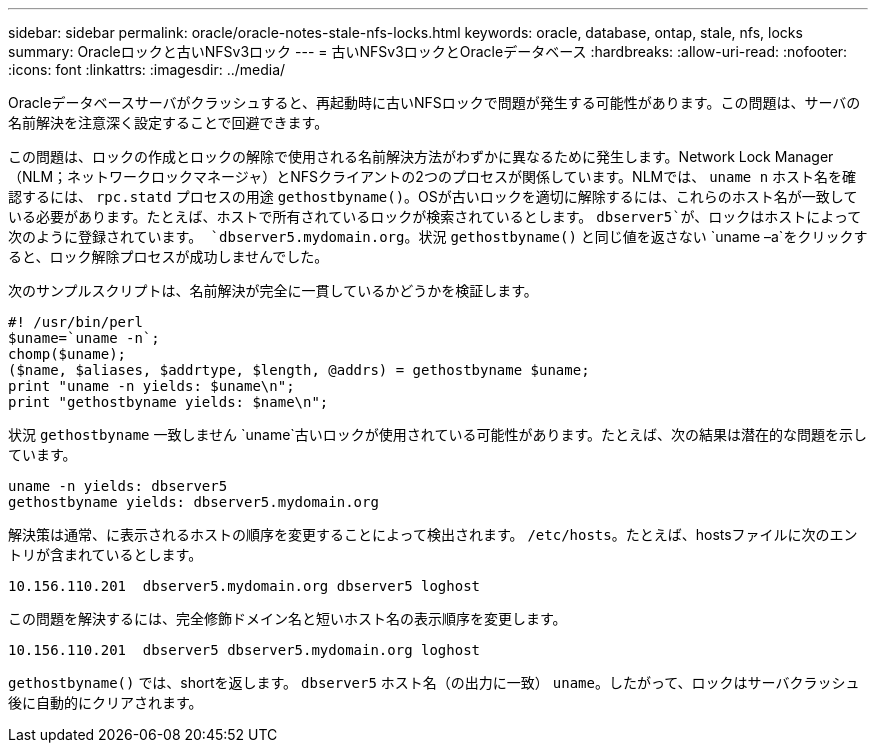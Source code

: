 ---
sidebar: sidebar 
permalink: oracle/oracle-notes-stale-nfs-locks.html 
keywords: oracle, database, ontap, stale, nfs, locks 
summary: Oracleロックと古いNFSv3ロック 
---
= 古いNFSv3ロックとOracleデータベース
:hardbreaks:
:allow-uri-read: 
:nofooter: 
:icons: font
:linkattrs: 
:imagesdir: ../media/


[role="lead"]
Oracleデータベースサーバがクラッシュすると、再起動時に古いNFSロックで問題が発生する可能性があります。この問題は、サーバの名前解決を注意深く設定することで回避できます。

この問題は、ロックの作成とロックの解除で使用される名前解決方法がわずかに異なるために発生します。Network Lock Manager（NLM；ネットワークロックマネージャ）とNFSクライアントの2つのプロセスが関係しています。NLMでは、 `uname n` ホスト名を確認するには、 `rpc.statd` プロセスの用途 `gethostbyname()`。OSが古いロックを適切に解除するには、これらのホスト名が一致している必要があります。たとえば、ホストで所有されているロックが検索されているとします。 `dbserver5`が、ロックはホストによって次のように登録されています。 `dbserver5.mydomain.org`。状況 `gethostbyname()` と同じ値を返さない `uname –a`をクリックすると、ロック解除プロセスが成功しませんでした。

次のサンプルスクリプトは、名前解決が完全に一貫しているかどうかを検証します。

....
#! /usr/bin/perl
$uname=`uname -n`;
chomp($uname);
($name, $aliases, $addrtype, $length, @addrs) = gethostbyname $uname;
print "uname -n yields: $uname\n";
print "gethostbyname yields: $name\n";
....
状況 `gethostbyname` 一致しません `uname`古いロックが使用されている可能性があります。たとえば、次の結果は潜在的な問題を示しています。

....
uname -n yields: dbserver5
gethostbyname yields: dbserver5.mydomain.org
....
解決策は通常、に表示されるホストの順序を変更することによって検出されます。 `/etc/hosts`。たとえば、hostsファイルに次のエントリが含まれているとします。

....
10.156.110.201  dbserver5.mydomain.org dbserver5 loghost
....
この問題を解決するには、完全修飾ドメイン名と短いホスト名の表示順序を変更します。

....
10.156.110.201  dbserver5 dbserver5.mydomain.org loghost
....
`gethostbyname()` では、shortを返します。 `dbserver5` ホスト名（の出力に一致） `uname`。したがって、ロックはサーバクラッシュ後に自動的にクリアされます。
